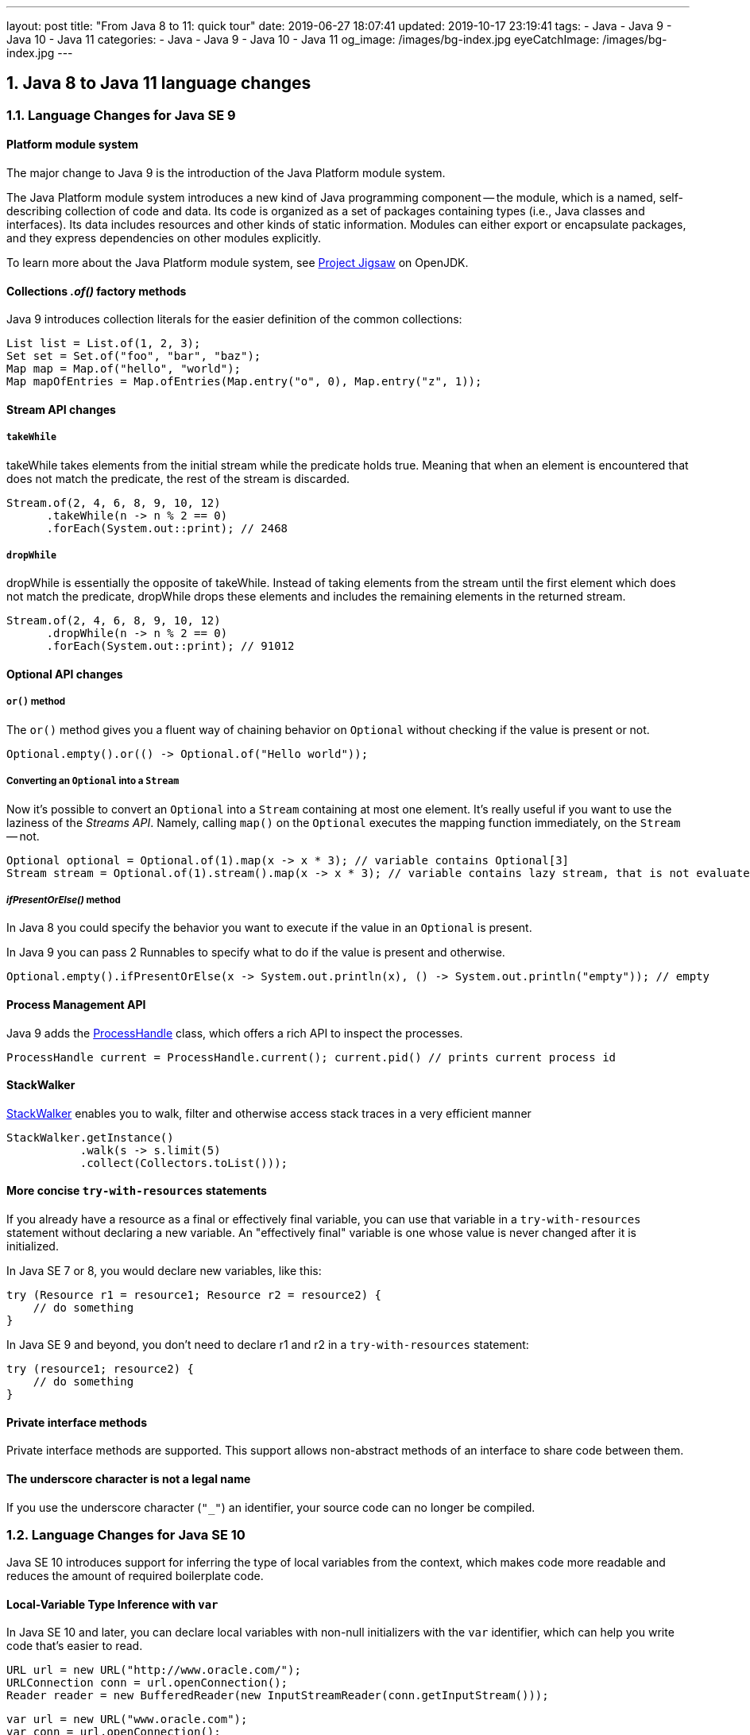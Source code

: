 ---
layout: post
title:  "From Java 8 to 11: quick tour"
date: 2019-06-27 18:07:41
updated: 2019-10-17 23:19:41
tags:
    - Java
    - Java 9
    - Java 10
    - Java 11
categories:
    - Java
    - Java 9
    - Java 10
    - Java 11
og_image: /images/bg-index.jpg
eyeCatchImage: /images/bg-index.jpg
---

:project-jigsaw-url: http://openjdk.java.net/projects/jigsaw/
:process-handler-javadoc-url: https://docs.oracle.com/en/java/javase/11/docs/api/java.base/java/lang/ProcessHandle.html
:stack-walker-javadoc-url: https://docs.oracle.com/en/java/javase/11/docs/api/java.base/java/lang/StackWalker.html
:var-style-guide-url: https://openjdk.java.net/projects/amber/LVTIstyle.html
:intellij-release-notes-url: https://blog.jetbrains.com/idea/2018/06/java-11-in-intellij-idea-2018-2/
:gradle-5-release-notes-url: https://docs.gradle.org/5.0/release-notes.html#java-11-runtime-support

:toc: left
:toc-title: Contents
:toclevels: 4

== 1. Java 8 to Java 11 language changes

=== 1.1. Language Changes for Java SE 9

==== Platform module system

The major change to Java 9 is the introduction of the Java Platform module system.

The Java Platform module system introduces a new kind of Java programming component -- the module,
which is a named, self-describing collection of code and data.
Its code is organized as a set of packages containing types (i.e., Java classes and interfaces).
Its data includes resources and other kinds of static information.
Modules can either export or encapsulate packages,
and they express dependencies on other modules explicitly.

To learn more about the Java Platform module system, see {project-jigsaw-url}[Project Jigsaw] on OpenJDK.

==== Collections _.of()_ factory methods

Java 9 introduces collection literals for the easier definition of the common collections:

[source,java]
----
List list = List.of(1, 2, 3);
Set set = Set.of("foo", "bar", "baz");
Map map = Map.of("hello", "world");
Map mapOfEntries = Map.ofEntries(Map.entry("o", 0), Map.entry("z", 1));
----

==== Stream API changes

===== `takeWhile`

takeWhile takes elements from the initial stream while the predicate holds true.
Meaning that when an element is encountered that does not match the predicate,
the rest of the stream is discarded.

[source,java]
----
Stream.of(2, 4, 6, 8, 9, 10, 12)
      .takeWhile(n -> n % 2 == 0)
      .forEach(System.out::print); // 2468
----

===== `dropWhile`

dropWhile is essentially the opposite of takeWhile.
Instead of taking elements from the stream until the first element
which does not match the predicate, dropWhile drops these elements
and includes the remaining elements in the returned stream.

[source,java]
----
Stream.of(2, 4, 6, 8, 9, 10, 12)
      .dropWhile(n -> n % 2 == 0)
      .forEach(System.out::print); // 91012
----

==== Optional API changes

===== `or()` method

The `or()` method gives you a fluent way of chaining behavior on `Optional`
without checking if the value is present or not.

[source,java]
----
Optional.empty().or(() -> Optional.of("Hello world"));
----

===== Converting an `Optional` into a `Stream`

Now it's possible to convert an `Optional` into a `Stream` containing at most one element.
It’s really useful if you want to use the laziness of the _Streams API_.
Namely, calling `map()` on the `Optional` executes the mapping function immediately,
on the `Stream` -- not.

[source,java]
----
Optional optional = Optional.of(1).map(x -> x * 3); // variable contains Optional[3]
Stream stream = Optional.of(1).stream().map(x -> x * 3); // variable contains lazy stream, that is not evaluated until terminal operation
----

===== _ifPresentOrElse()_ method

In Java 8 you could specify the behavior you want to execute if the value in an `Optional` is present.

In Java 9 you can pass 2 Runnables to specify what to do if the value is present and otherwise.

[source,java]
----
Optional.empty().ifPresentOrElse(x -> System.out.println(x), () -> System.out.println("empty")); // empty
----

==== Process Management API

Java 9 adds the {process-handler-javadoc-url}[ProcessHandle] class,
which offers a rich API to inspect the processes.

[source,java]
----
ProcessHandle current = ProcessHandle.current(); current.pid() // prints current process id
----

==== StackWalker

{stack-walker-javadoc-url}[StackWalker] enables you to walk,
filter and otherwise access stack traces in a very efficient manner

[source,java]
----
StackWalker.getInstance()
           .walk(s -> s.limit(5)
           .collect(Collectors.toList()));
----

==== More concise `try-with-resources` statements

If you already have a resource as a final or effectively final variable,
you can use that variable in a `try-with-resources` statement without declaring a new variable.
An "effectively final" variable is one whose value is never changed after it is initialized.

In Java SE 7 or 8, you would declare new variables, like this:

[source,java]
----
try (Resource r1 = resource1; Resource r2 = resource2) {
    // do something
}
----

In Java SE 9 and beyond, you don’t need to declare r1 and r2 in a `try-with-resources` statement:

[source,java]
----
try (resource1; resource2) {
    // do something
}
----

==== Private interface methods

Private interface methods are supported.
This support allows non-abstract methods of an interface to share code between them.

==== The underscore character is not a legal name

If you use the underscore character (`"_"`) an identifier, your source code can no longer be compiled.

=== 1.2. Language Changes for Java SE 10

Java SE 10 introduces support for inferring the type of local variables from the context,
which makes code more readable and reduces the amount of required boilerplate code.

==== Local-Variable Type Inference with `var`

In Java SE 10 and later, you can declare local variables with non-null initializers with the `var` identifier,
which can help you write code that’s easier to read.

[source,java]
----
URL url = new URL("http://www.oracle.com/");
URLConnection conn = url.openConnection();
Reader reader = new BufferedReader(new InputStreamReader(conn.getInputStream()));
----

[source,java]
----
var url = new URL("www.oracle.com");
var conn = url.openConnection();
var reader = new BufferedReader(new InputStreamReader(conn.getInputStream()));
----


`var` is a reserved type name, not a keyword,
which means that existing code that uses `var` as a variable, method,or package name is not affected.
However, code that uses `var` as a class or interface name is affected and the class or interface needs to be renamed.

`var` can be used for the following types of variables:

* Local variable declarations with initializers:
+
[source,java]
----
var list = new ArrayList(); // infers ArrayList
var stream = list.stream(); // infers Stream
var path = Paths.get(fileName); // infers Path
var bytes = Files.readAllBytes(path); // infers bytes[]
----
* Enhanced `for-loop` indexes:
+
[source,java]
----
List myList = Arrays.asList("a", "b", "c");
for (var element : myList) { ... } // infers String
----
* Index variables declared in traditional `for-loop`:
+
[source,java]
----
for (var counter = 0; counter < 10; counter++) {...} // infers int
----
* `try-with-resources` variable:
+
[source,java]
----
try (var input = new FileInputStream("validation.txt")) {...} // infers FileInputStream
----
* A lambda expression whose formal parameters have inferred types is implicitly typed:
+
[source,java]
----
BiFunction = (a, b) -> a + b
----

*`var` style guide:* `var` should be used with caution.
To get more details about recommended uses,consult with official {var-style-guide-url}[style guide].

=== 1.3. Language Changes for Java SE 11

==== Implicitly typed lambda expression

In Java SE 11 and later, you can declare each formal parameter of an implicitly typed lambda expression
with the `var` identifier:

[source,java]
----
(var a, var b) -> a + b;
----

Why would we want to use `var` for lambda parameters when we could simply skip the types?

One benefit of uniformity is that annotations can be applied to lambda parameters:

[source,java]
----
(@Nonnull var s1, @Nullable var s2) -> s1 + s2
----

== 2. Java and Docker

One of the key features of Docker is the ability to limit a container’s memory and CPU usage. 
Unfortunately, this is precisely where Java runs short. 
Let’s use an example to understand the problem. 
Imagine you have a node with 32GB of memory and you want to run a Java application with a limit of 1GB.
If you do not provide a `-Xmx` parameter the JVM will use its default configuration:

1.  The JVM will check the total available memory. Because the JVM is not aware of the Linux container, 
it thinks it is running on the Host machine and has access to the full 32GB of available memory.
2.  By default, the JVM will use `MaxMemory/4` which in this case is 8GB (32GB/4).
3.  As the heap size grows and goes beyond 1GB, the container will be killed by Docker (`"OOM killed"`).
4.  Of course, an obvious solution is to fix the JVM’s heap size using `-Xmx` parameter, 
but that means you need to control memory twice, once in Docker and once in the JVM.

The first workaround for this issue was released with Java 8u131 and Java 9:

1.  Use `-XX:+UnlockExperimentalVMOptions`
2.  Use `-XX:+UseCGroupMemoryLimitForHeap` which would tell the JVM to check for the cgroup memory limit to set the maximum heap size
3.  Use `-XX:MaxRAMFraction`, to limit portion of memory that can be allocated to the JVM.
4.  Finally, application should control explicitly the thread pools sizes, and limit common ForkJoinPool parallelism with `-Djava.util.concurrent.ForkJoinPool.common.parallelism=2`

So, with Java 8u131+ and Java 9 you’d have something like:

[source,shell script]
----
-XX:+UnlockExperimentalVMOptions
-XX:+UseCGroupMemoryLimitForHeap
-XX:MaxRAMFraction=2
-Djava.util.concurrent.ForkJoinPool.common.parallelism=2
----

Starting from Java 10 applying CPU and memory limits to containerized JVMs becomes straightforward.
The JVM will detect hardware capability of the container correctly,
tune itself appropriately and make a good representation of the available capacity to the application.
As a result, not only CPU Sets but also CPU Shares are now examined by JVM.
Furthermore, this becomes the default behaviour, and can only be disabled via `-XX:-UseContainerSupport` option.
